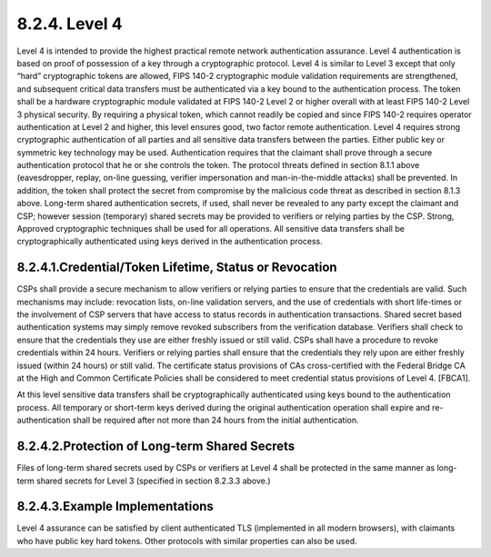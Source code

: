 8.2.4. Level 4
^^^^^^^^^^^^^^^^^^^^

Level 4 is intended to provide the highest practical remote network authentication assurance. Level 4 authentication is based on proof of possession of a key through a cryptographic protocol. Level 4 is similar to Level 3 except that only “hard” cryptographic tokens are allowed, FIPS 140-2 cryptographic module validation requirements are strengthened, and subsequent critical data transfers must be authenticated via a key bound to the authentication process. The token shall be a hardware cryptographic module validated at FIPS 140-2 Level 2 or higher overall with at least FIPS 140-2 Level 3 physical security. By requiring a physical token, which cannot readily be copied and since FIPS 140-2 requires operator authentication at Level 2 and higher, this level ensures good, two factor remote authentication.
Level 4 requires strong cryptographic authentication of all parties and all sensitive data transfers between the parties. Either public key or symmetric key technology may be used. Authentication requires that the claimant shall prove through a secure authentication protocol that he or she controls the token. The protocol threats defined in section 8.1.1 above (eavesdropper, replay, on-line guessing, verifier impersonation and man-in-the-middle attacks) shall be prevented. In addition, the token shall protect the secret from compromise by the malicious code threat as described in section 8.1.3 above. Long-term shared authentication secrets, if used, shall never be revealed to any party except the claimant and CSP; however session (temporary) shared secrets may be provided to verifiers or relying parties by the CSP. Strong, Approved cryptographic techniques shall be used for all operations. All sensitive data transfers shall be cryptographically authenticated using keys derived in the authentication process.


8.2.4.1.Credential/Token Lifetime, Status or Revocation
~~~~~~~~~~~~~~~~~~~~~~~~~~~~~~~~~~~~~~~~~~~~~~~~~~~~~~~~~~~~

CSPs shall provide a secure mechanism to allow verifiers or relying parties to ensure that the credentials are valid. Such mechanisms may include: revocation lists, on-line validation servers, and the use of credentials with short life-times or the involvement of CSP servers that have access to status records in authentication transactions. Shared secret based authentication systems may simply remove revoked subscribers from the verification database. Verifiers shall check to ensure that the credentials they use are either freshly issued or still valid.
CSPs shall have a procedure to revoke credentials within 24 hours. Verifiers or relying parties shall ensure that the credentials they rely upon are either freshly issued (within 24 hours) or still valid. The certificate status provisions of CAs cross-certified with the Federal Bridge CA at the High and Common Certificate Policies shall be considered to meet credential status provisions of Level 4. [FBCA1].

At this level sensitive data transfers shall be cryptographically authenticated using keys bound to the authentication process. All temporary or short-term keys derived during the original authentication operation shall expire and re-authentication shall be required after not more than 24 hours from the initial authentication.

8.2.4.2.Protection of Long-term Shared Secrets
~~~~~~~~~~~~~~~~~~~~~~~~~~~~~~~~~~~~~~~~~~~~~~~~~~~~~~~~~~~~

Files of long-term shared secrets used by CSPs or verifiers at Level 4 shall be protected in the same manner as long-term shared secrets for Level 3 (specified in section 8.2.3.3 above.)

8.2.4.3.Example Implementations
~~~~~~~~~~~~~~~~~~~~~~~~~~~~~~~~~~~~~~~~~~~~~~~~~~~~~~~~~~~~

Level 4 assurance can be satisfied by client authenticated TLS (implemented in all modern browsers), with claimants who have public key hard tokens. Other protocols with similar properties can also be used.
